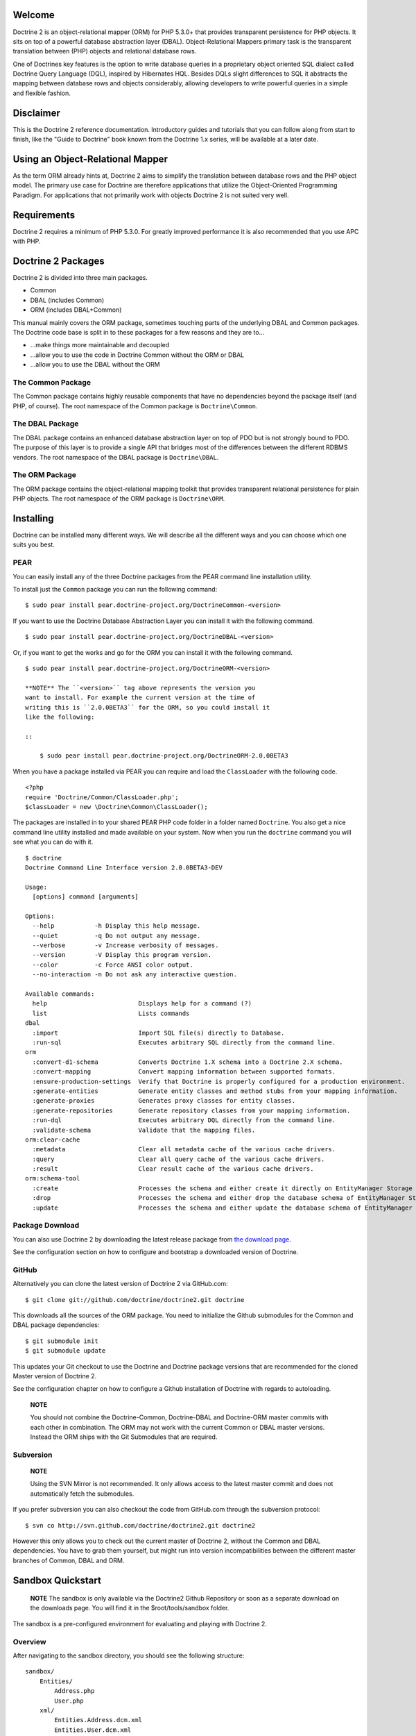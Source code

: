 Welcome
-------

Doctrine 2 is an object-relational mapper (ORM) for PHP 5.3.0+ that
provides transparent persistence for PHP objects. It sits on top of
a powerful database abstraction layer (DBAL). Object-Relational
Mappers primary task is the transparent translation between (PHP)
objects and relational database rows.

One of Doctrines key features is the option to write database
queries in a proprietary object oriented SQL dialect called
Doctrine Query Language (DQL), inspired by Hibernates HQL. Besides
DQLs slight differences to SQL it abstracts the mapping between
database rows and objects considerably, allowing developers to
write powerful queries in a simple and flexible fashion.

Disclaimer
----------

This is the Doctrine 2 reference documentation. Introductory guides
and tutorials that you can follow along from start to finish, like
the "Guide to Doctrine" book known from the Doctrine 1.x series,
will be available at a later date.

Using an Object-Relational Mapper
---------------------------------

As the term ORM already hints at, Doctrine 2 aims to simplify the
translation between database rows and the PHP object model. The
primary use case for Doctrine are therefore applications that
utilize the Object-Oriented Programming Paradigm. For applications
that not primarily work with objects Doctrine 2 is not suited very
well.

Requirements
------------

Doctrine 2 requires a minimum of PHP 5.3.0. For greatly improved
performance it is also recommended that you use APC with PHP.

Doctrine 2 Packages
-------------------

Doctrine 2 is divided into three main packages.


-  Common
-  DBAL (includes Common)
-  ORM (includes DBAL+Common)

This manual mainly covers the ORM package, sometimes touching parts
of the underlying DBAL and Common packages. The Doctrine code base
is split in to these packages for a few reasons and they are to...


-  ...make things more maintainable and decoupled
-  ...allow you to use the code in Doctrine Common without the ORM
   or DBAL
-  ...allow you to use the DBAL without the ORM

The Common Package
~~~~~~~~~~~~~~~~~~

The Common package contains highly reusable components that have no
dependencies beyond the package itself (and PHP, of course). The
root namespace of the Common package is ``Doctrine\Common``.

The DBAL Package
~~~~~~~~~~~~~~~~

The DBAL package contains an enhanced database abstraction layer on
top of PDO but is not strongly bound to PDO. The purpose of this
layer is to provide a single API that bridges most of the
differences between the different RDBMS vendors. The root namespace
of the DBAL package is ``Doctrine\DBAL``.

The ORM Package
~~~~~~~~~~~~~~~

The ORM package contains the object-relational mapping toolkit that
provides transparent relational persistence for plain PHP objects.
The root namespace of the ORM package is ``Doctrine\ORM``.

Installing
----------

Doctrine can be installed many different ways. We will describe all
the different ways and you can choose which one suits you best.

PEAR
~~~~

You can easily install any of the three Doctrine packages from the
PEAR command line installation utility.

To install just the ``Common`` package you can run the following
command:

::

    $ sudo pear install pear.doctrine-project.org/DoctrineCommon-<version>

If you want to use the Doctrine Database Abstraction Layer you can
install it with the following command.

::

    $ sudo pear install pear.doctrine-project.org/DoctrineDBAL-<version>

Or, if you want to get the works and go for the ORM you can install
it with the following command.

::

    $ sudo pear install pear.doctrine-project.org/DoctrineORM-<version>

    **NOTE** The ``<version>`` tag above represents the version you
    want to install. For example the current version at the time of
    writing this is ``2.0.0BETA3`` for the ORM, so you could install it
    like the following:

    ::

        $ sudo pear install pear.doctrine-project.org/DoctrineORM-2.0.0BETA3


When you have a package installed via PEAR you can require and load
the ``ClassLoader`` with the following code.

::

    <?php
    require 'Doctrine/Common/ClassLoader.php';
    $classLoader = new \Doctrine\Common\ClassLoader();

The packages are installed in to your shared PEAR PHP code folder
in a folder named ``Doctrine``. You also get a nice command line
utility installed and made available on your system. Now when you
run the ``doctrine`` command you will see what you can do with it.

::

    $ doctrine
    Doctrine Command Line Interface version 2.0.0BETA3-DEV
    
    Usage:
      [options] command [arguments]
    
    Options:
      --help           -h Display this help message.
      --quiet          -q Do not output any message.
      --verbose        -v Increase verbosity of messages.
      --version        -V Display this program version.
      --color          -c Force ANSI color output.
      --no-interaction -n Do not ask any interactive question.
    
    Available commands:
      help                         Displays help for a command (?)
      list                         Lists commands
    dbal
      :import                      Import SQL file(s) directly to Database.
      :run-sql                     Executes arbitrary SQL directly from the command line.
    orm
      :convert-d1-schema           Converts Doctrine 1.X schema into a Doctrine 2.X schema.
      :convert-mapping             Convert mapping information between supported formats.
      :ensure-production-settings  Verify that Doctrine is properly configured for a production environment.
      :generate-entities           Generate entity classes and method stubs from your mapping information.
      :generate-proxies            Generates proxy classes for entity classes.
      :generate-repositories       Generate repository classes from your mapping information.
      :run-dql                     Executes arbitrary DQL directly from the command line.
      :validate-schema             Validate that the mapping files.
    orm:clear-cache
      :metadata                    Clear all metadata cache of the various cache drivers.
      :query                       Clear all query cache of the various cache drivers.
      :result                      Clear result cache of the various cache drivers.
    orm:schema-tool
      :create                      Processes the schema and either create it directly on EntityManager Storage Connection or generate the SQL output.
      :drop                        Processes the schema and either drop the database schema of EntityManager Storage Connection or generate the SQL output.
      :update                      Processes the schema and either update the database schema of EntityManager Storage Connection or generate the SQL output.

Package Download
~~~~~~~~~~~~~~~~

You can also use Doctrine 2 by downloading the latest release
package from
`the download page <http://www.doctrine-project.org/download>`_.

See the configuration section on how to configure and bootstrap a
downloaded version of Doctrine.

GitHub
~~~~~~

Alternatively you can clone the latest version of Doctrine 2 via
GitHub.com:

::

    $ git clone git://github.com/doctrine/doctrine2.git doctrine

This downloads all the sources of the ORM package. You need to
initialize the Github submodules for the Common and DBAL package
dependencies:

::

    $ git submodule init
    $ git submodule update

This updates your Git checkout to use the Doctrine and Doctrine
package versions that are recommended for the cloned Master version
of Doctrine 2.

See the configuration chapter on how to configure a Github
installation of Doctrine with regards to autoloading.

    **NOTE**

    You should not combine the Doctrine-Common, Doctrine-DBAL and
    Doctrine-ORM master commits with each other in combination. The ORM
    may not work with the current Common or DBAL master versions.
    Instead the ORM ships with the Git Submodules that are required.


Subversion
~~~~~~~~~~

    **NOTE**

    Using the SVN Mirror is not recommended. It only allows access to
    the latest master commit and does not automatically fetch the
    submodules.


If you prefer subversion you can also checkout the code from
GitHub.com through the subversion protocol:

::

    $ svn co http://svn.github.com/doctrine/doctrine2.git doctrine2

However this only allows you to check out the current master of
Doctrine 2, without the Common and DBAL dependencies. You have to
grab them yourself, but might run into version incompatibilities
between the different master branches of Common, DBAL and ORM.

Sandbox Quickstart
------------------

    **NOTE** The sandbox is only available via the Doctrine2 Github
    Repository or soon as a separate download on the downloads page.
    You will find it in the $root/tools/sandbox folder.


The sandbox is a pre-configured environment for evaluating and
playing with Doctrine 2.

Overview
~~~~~~~~

After navigating to the sandbox directory, you should see the
following structure:

::

    sandbox/
        Entities/
            Address.php
            User.php
        xml/
            Entities.Address.dcm.xml
            Entities.User.dcm.xml
        yaml/
            Entities.Address.dcm.yml
            Entities.User.dcm.yml
        cli-config.php
        doctrine
        doctrine.php
        index.php

Here is a short overview of the purpose of these folders and
files:


-  The ``Entities`` folder is where any model classes are created.
   Two example entities are already there.
-  The ``xml`` folder is where any XML mapping files are created
   (if you want to use XML mapping). Two example mapping documents for
   the 2 example entities are already there.
-  The ``yaml`` folder is where any YAML mapping files are created
   (if you want to use YAML mapping). Two example mapping documents
   for the 2 example entities are already there.
-  The ``cli-config.php`` contains bootstrap code for a
   configuration that is used by the Console tool ``doctrine``
   whenever you execute a task.
-  ``doctrine``/``doctrine.php`` is a command-line tool.
-  ``index.php`` is a basic classical bootstrap file of a php
   application that uses Doctrine 2.

Mini-tutorial
~~~~~~~~~~~~~


1) From within the tools/sandbox folder, run the following command
   and you should see the same output.

   $ php doctrine orm:schema-tool:create Creating database schema...
   Database schema created successfully!

2) Take another look into the tools/sandbox folder. A SQLite
   database should have been created with the name
   ``database.sqlite``.

3) Open ``index.php`` and at the bottom edit it so it looks like
   the following:

   
.. raw:: html

      <?php
      //... bootstrap stuff
      
      ## PUT YOUR TEST CODE BELOW
      
      $user = new \Entities\User;
      $user->
      
   setName('Garfield'); :math:`$em->persist($`user); $em->flush();

   echo "User saved!";


Open index.php in your browser or execute it on the command line.
You should see the output "User saved!".


4) Inspect the SQLite database. Again from within the tools/sandbox
   folder, execute the following command:

   $ php doctrine dbal:run-sql "select \* from users"


You should get the following output:

::

    array(1) {
      [0]=>
      array(2) {
        ["id"]=>
        string(1) "1"
        ["name"]=>
        string(8) "Garfield"
      }
    }

You just saved your first entity with a generated ID in an SQLite
database.


5) Replace the contents of index.php with the following:

   
.. raw:: html

      <?php
      //... bootstrap stuff
      
      ## PUT YOUR TEST CODE BELOW
      
      $q = $em->
      
   createQuery('select u from Entities u where u.name = ?1');
   $q->setParameter(1, 'Garfield'); $garfield =
   $q->getSingleResult();

   echo "Hello " . $garfield->getName() . "!";


You just created your first DQL query to retrieve the user with the
name 'Garfield' from an SQLite database (Yes, there is an easier
way to do it, but we wanted to introduce you to DQL at this point.
Can you **find** the easier way?).

    **TIP** When you create new model classes or alter existing ones
    you can recreate the database schema with the command
    ``doctrine orm:schema-tool --drop`` followed by
    ``doctrine orm:schema-tool --create``.



6) Explore Doctrine 2!

See the following links if you want to start with more complex
tutorials rather than reading the manual:


-  Doctrine2 Cookbook:
   `Getting Started XML Edition <http://www.doctrine-project.org/projects/orm/2.0/docs/cookbook/getting-started-xml-edition/en>`_


